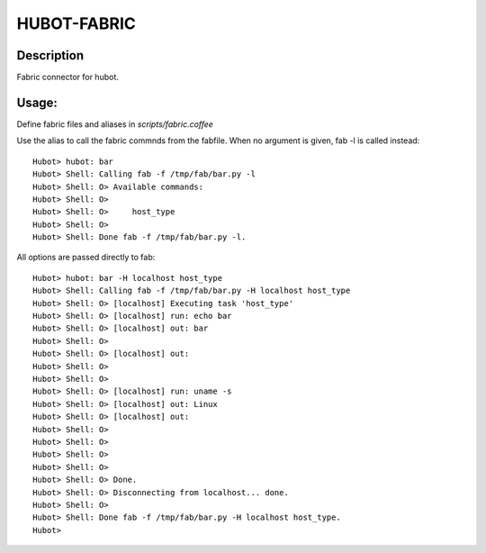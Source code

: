 HUBOT-FABRIC
============

Description
-----------

Fabric connector for hubot.

Usage:
------

Define fabric files and aliases in `scripts/fabric.coffee`

Use the alias to call the fabric commnds from the fabfile. When no argument is
given, fab -l is called instead::


    Hubot> hubot: bar
    Hubot> Shell: Calling fab -f /tmp/fab/bar.py -l
    Hubot> Shell: O> Available commands:
    Hubot> Shell: O> 
    Hubot> Shell: O>     host_type
    Hubot> Shell: O> 
    Hubot> Shell: Done fab -f /tmp/fab/bar.py -l.

All options are passed directly to fab::

    Hubot> hubot: bar -H localhost host_type
    Hubot> Shell: Calling fab -f /tmp/fab/bar.py -H localhost host_type
    Hubot> Shell: O> [localhost] Executing task 'host_type'
    Hubot> Shell: O> [localhost] run: echo bar
    Hubot> Shell: O> [localhost] out: bar
    Hubot> Shell: O> 
    Hubot> Shell: O> [localhost] out: 
    Hubot> Shell: O> 
    Hubot> Shell: O> 
    Hubot> Shell: O> [localhost] run: uname -s
    Hubot> Shell: O> [localhost] out: Linux
    Hubot> Shell: O> [localhost] out: 
    Hubot> Shell: O> 
    Hubot> Shell: O> 
    Hubot> Shell: O> 
    Hubot> Shell: O> 
    Hubot> Shell: O> Done.
    Hubot> Shell: O> Disconnecting from localhost... done.
    Hubot> Shell: O> 
    Hubot> Shell: Done fab -f /tmp/fab/bar.py -H localhost host_type.
    Hubot> 

